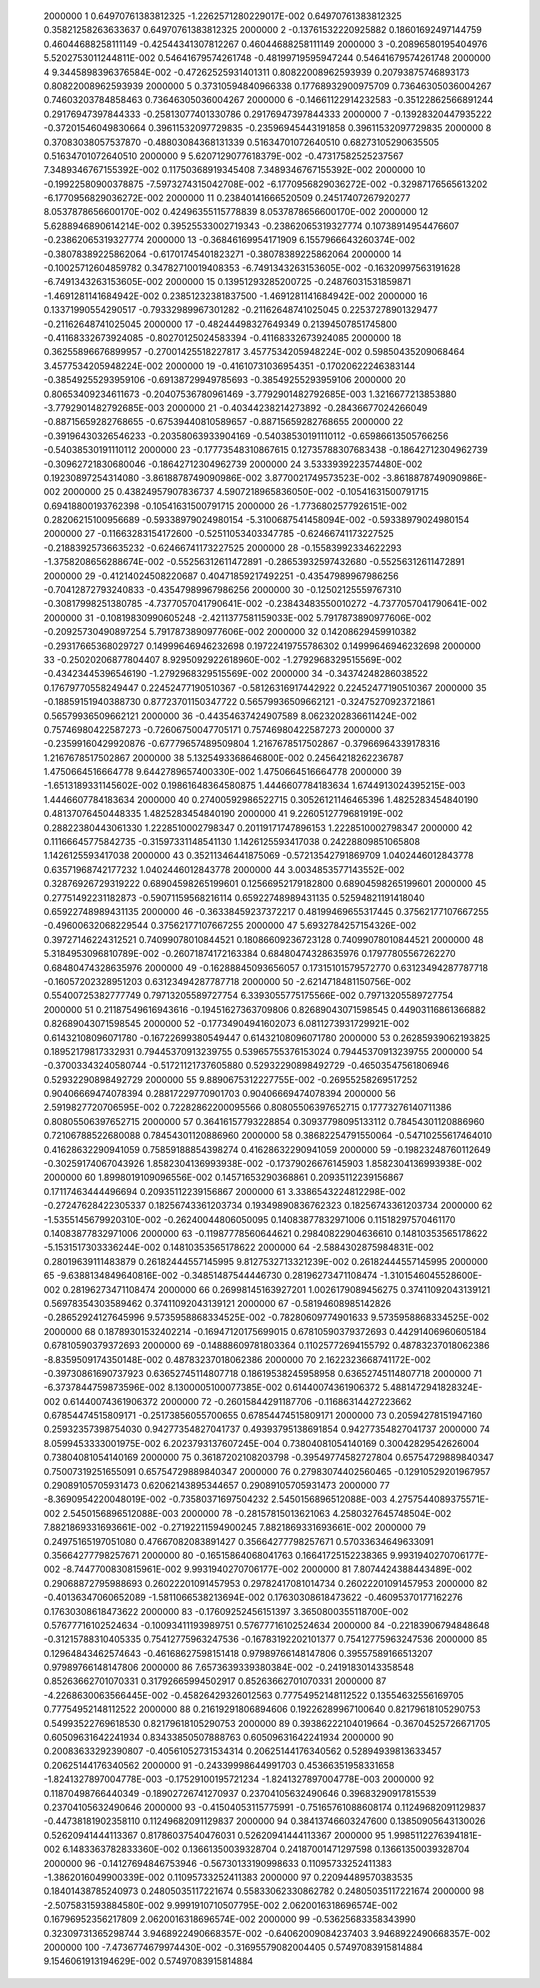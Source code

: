      2000000           1  0.64970761383812325       -1.2262571280229017E-002  0.64970761383812325       0.35821258263633637       0.64970761383812325     
     2000000           2 -0.13761532220925882       0.18601692497144759       0.46044688258111149      -0.42544341307812267       0.46044688258111149     
     2000000           3 -0.20896580195404976        5.5202753011244811E-002  0.54641679574261748      -0.48199719595947244       0.54641679574261748     
     2000000           4   9.3445898396376584E-002 -0.47262525931401311       0.80822008962593939       0.20793875746893173       0.80822008962593939     
     2000000           5  0.37310594840966338       0.17768932900975709       0.73646305036004267       0.74603203784858463       0.73646305036004267     
     2000000           6 -0.14661122914232583      -0.35122862566891244       0.29176947397844333      -0.25813077401330786       0.29176947397844333     
     2000000           7 -0.13928320447935222      -0.37201546049830664       0.39611532097729835      -0.23596945443191858       0.39611532097729835     
     2000000           8  0.37083038057537870      -0.48803084368131339       0.51634701072640510       0.68273105290635505       0.51634701072640510     
     2000000           9   5.6207129077618379E-002 -0.47317582525237567        7.3489346767155392E-002  0.11750368919345408        7.3489346767155392E-002
     2000000          10 -0.19922580900378875       -7.5973274315042708E-002  -6.1770956829036272E-002 -0.32987176565613202       -6.1770956829036272E-002
     2000000          11  0.23840141666520509       0.24517407267920277        8.0537878656600170E-002  0.42496355115778839        8.0537878656600170E-002
     2000000          12   5.6288946890614214E-002  0.39525533002719343      -0.23862065319327774       0.10738914954476607      -0.23862065319327774     
     2000000          13 -0.36846169954171909        6.1557966643260374E-002 -0.38078389225862064      -0.61701745401823271      -0.38078389225862064     
     2000000          14 -0.10025712604859782       0.34782710019408353       -6.7491343263153605E-002 -0.16320997563191628       -6.7491343263153605E-002
     2000000          15  0.13951293285200725      -0.24876031531859871       -1.4691281141684942E-002  0.23851232381837500       -1.4691281141684942E-002
     2000000          16  0.13371990554290517      -0.79332989967301282      -0.21162648741025045       0.22537278901329477      -0.21162648741025045     
     2000000          17 -0.48244498327649349       0.21394507851745800      -0.41168332673924085      -0.80270125024583394      -0.41168332673924085     
     2000000          18  0.36255896676899957      -0.27001425518227817        3.4577534205948224E-002  0.59850435209068464        3.4577534205948224E-002
     2000000          19 -0.41610731036954351      -0.17020622246383144      -0.38549255293959106      -0.69138729949785693      -0.38549255293959106     
     2000000          20  0.80653409234611673      -0.20407536780961469       -3.7792901482792685E-003   1.3216677213853880       -3.7792901482792685E-003
     2000000          21 -0.40344238214273892      -0.28436677024266049      -0.88715659282768655      -0.67539440810589657      -0.88715659282768655     
     2000000          22 -0.39196430326546233      -0.20358063933904169      -0.54038530191110112      -0.65986613505766256      -0.54038530191110112     
     2000000          23 -0.17773548310867615       0.12735788307683438      -0.18642712304962739      -0.30962721830680046      -0.18642712304962739     
     2000000          24   3.5333939223574480E-002  0.19230897254314080       -3.8618878749090986E-002   3.8770021749573523E-002  -3.8618878749090986E-002
     2000000          25  0.43824957907836737        4.5907218965836050E-002 -0.10541631500791715       0.69418800193762398      -0.10541631500791715     
     2000000          26  -1.7736802577926151E-002  0.28206215100956689      -0.59338979024980154       -5.3100687541458094E-002 -0.59338979024980154     
     2000000          27 -0.11663283154172600      -0.52511053403347785      -0.62466741173227525      -0.21883925736635232      -0.62466741173227525     
     2000000          28 -0.15583992334622293       -1.3758208656288674E-002 -0.55256312611472891      -0.28653932597432680      -0.55256312611472891     
     2000000          29 -0.41214024508220687       0.40471859217492251      -0.43547989967986256      -0.70412872793240833      -0.43547989967986256     
     2000000          30 -0.12502125559767310      -0.30817998251380785       -4.7377057041790641E-002 -0.23843483550010272       -4.7377057041790641E-002
     2000000          31 -0.10819830990605248       -2.4211377581159033E-002   5.7917873890977606E-002 -0.20925730490897254        5.7917873890977606E-002
     2000000          32  0.14208629459910382      -0.29317665368029727       0.14999646946232698       0.19722419755786302       0.14999646946232698     
     2000000          33 -0.25020206877804407        8.9295092922618960E-002  -1.2792968329515569E-002 -0.43423445396546190       -1.2792968329515569E-002
     2000000          34 -0.34374248286038522       0.17679770558249447       0.22452477190510367      -0.58126316917442922       0.22452477190510367     
     2000000          35 -0.18859151940388730       0.87723701150347722       0.56579936509662121      -0.32475270923721861       0.56579936509662121     
     2000000          36 -0.44354637424907589        8.0623202836611424E-002  0.75746980422587273      -0.72606750047705171       0.75746980422587273     
     2000000          37 -0.23599160429920876      -0.67779657489509804        1.2167678517502867      -0.37966964339178316        1.2167678517502867     
     2000000          38   5.1325493368646800E-002  0.24564218262236787        1.4750664516664778        9.6442789657400330E-002   1.4750664516664778     
     2000000          39  -1.6513189331145602E-002  0.19861648364580875        1.4446607784183634        1.6744913024395215E-003   1.4446607784183634     
     2000000          40  0.27400592986522715       0.30526121146465396        1.4825283454840190       0.48137076450448335        1.4825283454840190     
     2000000          41   9.2260512779681919E-002  0.28822380443061330        1.2228510002798347       0.20119171747896153        1.2228510002798347     
     2000000          42  0.11166645775842735      -0.31597331148541130        1.1426125593417038       0.24228809851065808        1.1426125593417038     
     2000000          43  0.35211346441875069      -0.57213542791869709        1.0402446012843778       0.63571968742177232        1.0402446012843778     
     2000000          44   3.0034853577143552E-002  0.32876926729319222       0.68904598265199601       0.12566952179182800       0.68904598265199601     
     2000000          45  0.27751492231182873      -0.59071159568216114       0.65922748989431135       0.52594821191418040       0.65922748989431135     
     2000000          46 -0.36338459237372217       0.48199469655317445       0.37562177107667255      -0.49600632068229544       0.37562177107667255     
     2000000          47   5.6932784257154326E-002  0.39727146224312521       0.74099078010844521       0.18086609236723128       0.74099078010844521     
     2000000          48   5.3184953096810789E-002 -0.26071874172163384       0.68480474328635976       0.17977805567262270       0.68480474328635976     
     2000000          49 -0.16288845093656057       0.17315101579572770       0.63123494287787718      -0.16057202328951203       0.63123494287787718     
     2000000          50  -2.6214718481150756E-002  0.55400725382777749       0.79713205589727754        6.3393055775175566E-002  0.79713205589727754     
     2000000          51  0.21187549616943616      -0.19451627363709806       0.82689043071598545       0.44903116861366882       0.82689043071598545     
     2000000          52 -0.17734904941602073        6.0811273931729921E-002  0.61432108096071780      -0.16722699380549447       0.61432108096071780     
     2000000          53  0.26285939062193825       0.18952179817332931       0.79445370913239755       0.53965755376153024       0.79445370913239755     
     2000000          54 -0.37003343240580744      -0.51721121737605880       0.52932290898492729      -0.46503547561806946       0.52932290898492729     
     2000000          55   9.8890675312227755E-002 -0.26955258269517252       0.90406669474078394       0.28817229770901703       0.90406669474078394     
     2000000          56   2.5919827720706595E-002  0.72282862200095566       0.80805506397652715       0.17773276140711386       0.80805506397652715     
     2000000          57  0.36416157793228854       0.30937798095133112       0.78454301120886960       0.72106788522680088       0.78454301120886960     
     2000000          58  0.38682254791550064      -0.54710255617464010       0.41628632290941059       0.75859188854398274       0.41628632290941059     
     2000000          59 -0.19823248760112649      -0.30259174067043926        1.8582304136993938E-002 -0.17379026676145903        1.8582304136993938E-002
     2000000          60   1.8998019109096556E-002  0.14571653290368861       0.20935112239156867       0.17117463444496694       0.20935112239156867     
     2000000          61   3.3386543224812298E-002 -0.27247628422305337       0.18256743361203734       0.19349890836762323       0.18256743361203734     
     2000000          62  -1.5355145679920310E-002 -0.26240044806050095       0.14083877832971006       0.11518297570461170       0.14083877832971006     
     2000000          63 -0.11987778560644621       0.29840822904636610       0.14810353565178622       -5.1531517303336244E-002  0.14810353565178622     
     2000000          64  -2.5884302875984831E-002  0.28019639111483879       0.26182444557145995        9.8127532713321239E-002  0.26182444557145995     
     2000000          65  -9.6388134849640816E-002 -0.34851487544446730       0.28196273471108474       -1.3101546045528600E-002  0.28196273471108474     
     2000000          66  0.26998145163927201        1.0026179089456275       0.37411092043139121       0.56978354303589462       0.37411092043139121     
     2000000          67 -0.58194608985142826      -0.28652924127645996        9.5735958868334525E-002 -0.78280609774901633        9.5735958868334525E-002
     2000000          68  0.18789301532402214      -0.16947120175699015       0.67810590379372693       0.44291406960605184       0.67810590379372693     
     2000000          69 -0.14888609781803364       0.11025772694155792       0.48783237018062386       -8.8359509174350148E-002  0.48783237018062386     
     2000000          70   2.1622323668741172E-002 -0.39730861690737923       0.63652745114807718       0.18619538245958958       0.63652745114807718     
     2000000          71  -6.3737844759873596E-002   8.1300005100077385E-002  0.61440074361906372        5.4881472941828324E-002  0.61440074361906372     
     2000000          72 -0.26015844291187706      -0.11686314427223662       0.67854474515809171      -0.25173856055700655       0.67854474515809171     
     2000000          73  0.20594278151947160       0.25932357398754030       0.94277354827041737       0.49393795138691854       0.94277354827041737     
     2000000          74   8.0599453333001975E-002   6.2023793137607245E-004  0.73804081054140169       0.30042829542626004       0.73804081054140169     
     2000000          75  0.36187202108203798      -0.39549774582727804       0.65754729889840347       0.75007319251655091       0.65754729889840347     
     2000000          76  0.27983074402560465      -0.12910529201967957       0.29089105705931473       0.62062143895344657       0.29089105705931473     
     2000000          77  -8.3690954220048019E-002 -0.73580371697504232        2.5450156896512088E-003   4.2757544089375571E-002   2.5450156896512088E-003
     2000000          78 -0.28157815013621063        4.2580327645748504E-002   7.8821869331693661E-002 -0.27192211594900245        7.8821869331693661E-002
     2000000          79  0.24975165197051080       0.47667082083891427       0.35664277798257671       0.57033634649633091       0.35664277798257671     
     2000000          80 -0.16515864068041763       0.16641725152238365        9.9931940270706177E-002  -8.7447700830815961E-002   9.9931940270706177E-002
     2000000          81   7.8074424388443489E-002  0.29068872795988693       0.26022201091457953       0.29782417081014734       0.26022201091457953     
     2000000          82 -0.40136347060652089       -1.5811066538213694E-002  0.17630308618473622      -0.46095370177162276       0.17630308618473622     
     2000000          83 -0.17609252456151397        3.3650800355118700E-002  0.57677716102524634      -0.10093411193989751       0.57677716102524634     
     2000000          84 -0.22183906794848648      -0.31215788310405335       0.75412775963247536      -0.16783192202101377       0.75412775963247536     
     2000000          85  0.12964843462574643      -0.46168627598151418       0.97989766148147806       0.39557589166513207       0.97989766148147806     
     2000000          86   7.6573639339380384E-002 -0.24191830143358548       0.85263662701070331       0.31792665994502917       0.85263662701070331     
     2000000          87  -4.2268630063566445E-002 -0.45826429326012563       0.77754952148112522       0.13554632556169705       0.77754952148112522     
     2000000          88  0.21619291806894606       0.19226289967100640       0.82179618105290753       0.54993522769618530       0.82179618105290753     
     2000000          89  0.39386222104019664      -0.36704525726671705       0.60509631642241934       0.83433850507888763       0.60509631642241934     
     2000000          90  0.20083633292390807      -0.40561052731534314       0.20625144176340562       0.52894939813633457       0.20625144176340562     
     2000000          91 -0.24339998644991703       0.45366351958331658       -1.8241327897004778E-003 -0.17529100195721234       -1.8241327897004778E-003
     2000000          92  0.11870498766440349      -0.18902726741270937       0.23704105632490646       0.39683290917815539       0.23704105632490646     
     2000000          93 -0.41504053115775991      -0.75165761088608174       0.11249682091129837      -0.44738181902358110       0.11249682091129837     
     2000000          94  0.38413746603247600       0.13850905643130026       0.52620941444113367       0.81786037540476031       0.52620941444113367     
     2000000          95   1.9985112276394181E-002   6.1483363782833360E-002  0.13661350039328704       0.24187001471297598       0.13661350039328704     
     2000000          96 -0.14127694846753946      -0.56730133190998633       0.11095733252411383       -1.3862016049900339E-002  0.11095733252411383     
     2000000          97  0.22094489570383535       0.18401438785240973       0.24805035117221674       0.55833062330862782       0.24805035117221674     
     2000000          98  -2.5075831593884580E-002   9.9991910710507795E-002   2.0620016318696574E-002  0.16796952356217809        2.0620016318696574E-002
     2000000          99 -0.53625683358343990       0.32309731365298744        3.9468922490668357E-002 -0.64062009084237403        3.9468922490668357E-002
     2000000         100  -7.4736774679974430E-002 -0.31695579082004405       0.57497083915814884        9.1546061913194629E-002  0.57497083915814884     
